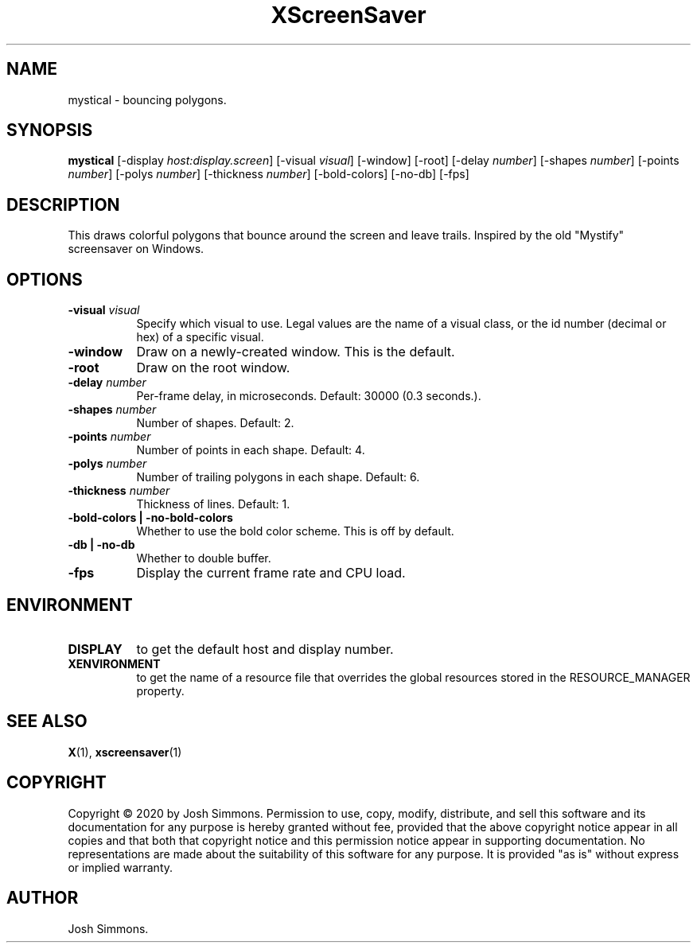 .TH XScreenSaver 1 "" "X Version 11"
.SH NAME
mystical - bouncing polygons.
.SH SYNOPSIS
.B mystical
[\-display \fIhost:display.screen\fP]
[\-visual \fIvisual\fP]
[\-window]
[\-root]
[\-delay \fInumber\fP]
[\-shapes \fInumber\fP]
[\-points \fInumber\fP]
[\-polys \fInumber\fP]
[\-thickness \fInumber\fP]
[\-bold-colors]
[\-no-db]
[\-fps]
.SH DESCRIPTION
This draws colorful polygons that bounce around the screen and leave trails.
Inspired by the old "Mystify" screensaver on Windows.
.SH OPTIONS
.TP 8
.B \-visual \fIvisual\fP
Specify which visual to use.  Legal values are the name of a visual class,
or the id number (decimal or hex) of a specific visual.
.TP 8
.B \-window
Draw on a newly-created window.  This is the default.
.TP 8
.B \-root
Draw on the root window.
.TP 8
.B \-delay \fInumber\fP
Per-frame delay, in microseconds.  Default: 30000 (0.3 seconds.).
.TP 8
.B \-shapes \fInumber\fP
Number of shapes.  Default: 2.
.TP 8
.B \-points \fInumber\fP
Number of points in each shape.  Default: 4.
.TP 8
.B \-polys \fInumber\fP
Number of trailing polygons in each shape.  Default: 6.
.TP 8
.B \-thickness \fInumber\fP
Thickness of lines.  Default: 1.
.TP 8
.B \-bold-colors | \-no-bold-colors
Whether to use the bold color scheme.  This is off by default.
.TP 8
.B \-db | \-no-db
Whether to double buffer.
.TP 8
.B \-fps
Display the current frame rate and CPU load.
.SH ENVIRONMENT
.PP
.TP 8
.B DISPLAY
to get the default host and display number.
.TP 8
.B XENVIRONMENT
to get the name of a resource file that overrides the global resources
stored in the RESOURCE_MANAGER property.
.SH SEE ALSO
.BR X (1),
.BR xscreensaver (1)
.SH COPYRIGHT
Copyright \(co 2020 by Josh Simmons.  Permission to use, copy, modify, 
distribute, and sell this software and its documentation for any purpose is 
hereby granted without fee, provided that the above copyright notice appear 
in all copies and that both that copyright notice and this permission notice
appear in supporting documentation.  No representations are made about the 
suitability of this software for any purpose.  It is provided "as is" without
express or implied warranty.
.SH AUTHOR
Josh Simmons.
